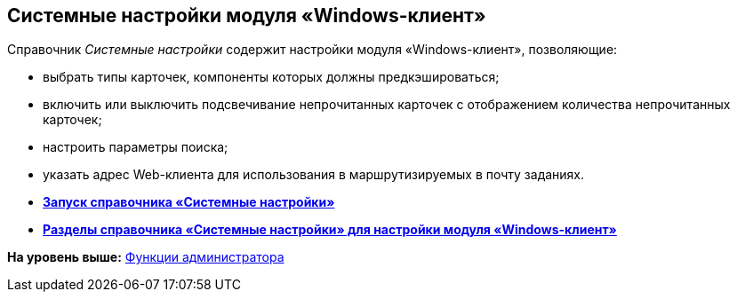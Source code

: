 [[ariaid-title1]]
== Системные настройки модуля «Windows-клиент»

Справочник [.dfn .term]_Системные настройки_ содержит настройки модуля «Windows-клиент», позволяющие:

* выбрать типы карточек, компоненты которых должны предкэшироваться;
* включить или выключить подсвечивание непрочитанных карточек с отображением количества непрочитанных карточек;
* настроить параметры поиска;
* указать адрес Web-клиента для использования в маршрутизируемых в почту заданиях.

* *xref:../topics/Open_systemsettings.adoc[Запуск справочника «Системные настройки»]* +
* *xref:../topics/Navigator.adoc[Разделы справочника «Системные настройки» для настройки модуля «Windows-клиент»]* +

*На уровень выше:* xref:../topics/Administrator_functions.adoc[Функции администратора]
